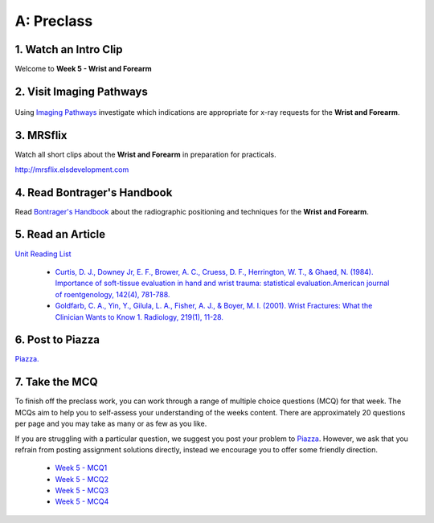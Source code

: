 A: Preclass
===============

1. Watch an Intro Clip
----------------------
Welcome to **Week 5 - Wrist and Forearm**

.. embedded-video:: 160695880
   :format: vimeo

2. Visit Imaging Pathways
-------------------------

.. figure:: /Images/imaging_pathways_logo.png
   :target: http://imagingpathways.health.wa.gov.au/index.php/imaging-pathways
   :width: 480px
   :alt: Imaging Pathways
   :figclass: reference

Using `Imaging Pathways <http://imagingpathways.health.wa.gov.au/index.php/imaging-pathways>`_ investigate which indications are appropriate for x-ray requests for the **Wrist and Forearm**.

3. MRSflix
-----------------------------------
Watch all short clips about the **Wrist and Forearm** in preparation for practicals.

`<http://mrsflix.elsdevelopment.com>`_

4. Read Bontrager's Handbook
----------------------------
Read `Bontrager's Handbook <http://opac.library.usyd.edu.au:80/record=b4698666~S4>`_ about the radiographic positioning and techniques for the **Wrist and Forearm**.

.. figure:: /Images/bontrager_logo.jpg
   :target: http://opac.library.usyd.edu.au:80/record=b4698666~S4
   :width: 300px
   :alt: Bontrager's Handbook
   :figclass: reference

5. Read an Article
------------------
`Unit Reading List <http://opac.library.usyd.edu.au/search/r?SEARCH=MRSC5001>`_

  - `Curtis, D. J., Downey Jr, E. F., Brower, A. C., Cruess, D. F., Herrington, W. T., & Ghaed, N. (1984). Importance of soft-tissue evaluation in hand and wrist trauma: statistical evaluation.American journal of roentgenology, 142(4), 781-788. <http://opac.library.usyd.edu.au:80/record=b4148267~S4>`_

  - `Goldfarb, C. A., Yin, Y., Gilula, L. A., Fisher, A. J., & Boyer, M. I. (2001). Wrist Fractures: What the Clinician Wants to Know 1. Radiology, 219(1), 11-28. <http://opac.library.usyd.edu.au:80/record=b4152306~S4>`_

6. Post to Piazza
-----------------
`Piazza. <https://piazza.com/class/ikylobq09oe6dy?cid=13>`_

7. Take the MCQ
-----------------
To finish off the preclass work, you can work through a range of multiple choice questions (MCQ) for that week. The MCQs aim to help you to self-assess your understanding of the weeks content. There are approximately 20 questions per page and you may take as many or as few as you like.

If you are struggling with a particular question, we suggest you post your problem to `Piazza <https://piazza.com/class/ikylobq09oe6dy?cid=13>`_. However, we ask that you refrain from posting assignment solutions directly, instead we encourage you to offer some friendly direction. 

  - `Week 5 - MCQ1 <mcq_1.html>`_
  - `Week 5 - MCQ2 <mcq_2.html>`_
  - `Week 5 - MCQ3 <mcq_3.html>`_
  - `Week 5 - MCQ4 <mcq_4.html>`_
